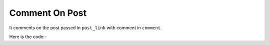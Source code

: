 **************************************************
Comment On Post
**************************************************
It comments on the post passed in ``post_link`` with comment in  ``comment``.

Here is the code:-

.. py:function:: linkedin.comment_on_post(post_link="post_link",comment="comment")

   
   :param str post_link: Profile link  whose connections need to be opened
   :param str comment: Text need to comment on post
   :return: {}
   :rtype: dict